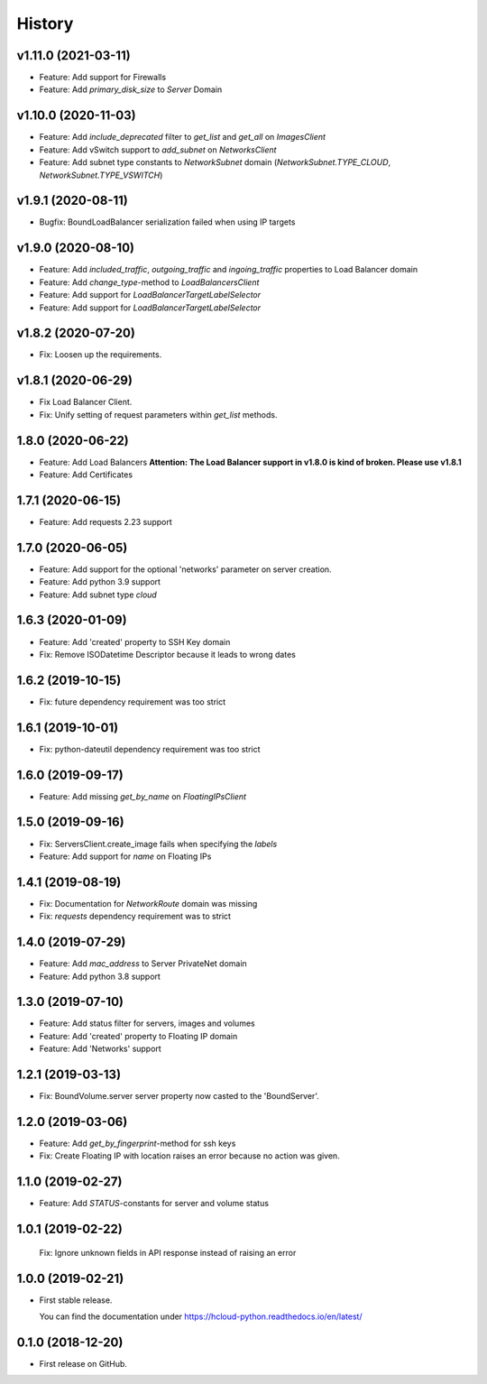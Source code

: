 =======
History
=======

v1.11.0 (2021-03-11)
---------------------
* Feature: Add support for Firewalls
* Feature: Add `primary_disk_size` to `Server` Domain

v1.10.0 (2020-11-03)
---------------------

* Feature: Add `include_deprecated` filter to `get_list` and `get_all` on `ImagesClient`
* Feature: Add vSwitch support to `add_subnet` on `NetworksClient`
* Feature: Add subnet type constants to `NetworkSubnet` domain (`NetworkSubnet.TYPE_CLOUD`, `NetworkSubnet.TYPE_VSWITCH`)

v1.9.1 (2020-08-11)
--------------------

* Bugfix: BoundLoadBalancer serialization failed when using IP targets

v1.9.0 (2020-08-10)
--------------------

* Feature: Add `included_traffic`, `outgoing_traffic` and `ingoing_traffic` properties to Load Balancer domain
* Feature: Add `change_type`-method to `LoadBalancersClient`
* Feature: Add support for `LoadBalancerTargetLabelSelector`
* Feature: Add support for `LoadBalancerTargetLabelSelector`

v1.8.2 (2020-07-20)
--------------------

* Fix: Loosen up the requirements.


v1.8.1 (2020-06-29)
--------------------

* Fix Load Balancer Client.
* Fix: Unify setting of request parameters within `get_list` methods.

1.8.0 (2020-06-22)
--------------------

* Feature: Add Load Balancers **Attention: The Load Balancer support in v1.8.0 is kind of broken. Please use v1.8.1**
* Feature: Add Certificates


1.7.1 (2020-06-15)
--------------------

* Feature: Add requests 2.23 support

1.7.0 (2020-06-05)
--------------------

* Feature: Add support for the optional 'networks' parameter on server creation.
* Feature: Add python 3.9 support
* Feature: Add subnet type `cloud`

1.6.3 (2020-01-09)
--------------------

* Feature: Add 'created' property to SSH Key domain
* Fix: Remove ISODatetime Descriptor because it leads to wrong dates

1.6.2 (2019-10-15)
-------------------
* Fix: future dependency requirement was too strict

1.6.1 (2019-10-01)
-------------------
* Fix: python-dateutil dependency requirement was too strict

1.6.0 (2019-09-17)
-------------------

* Feature: Add missing `get_by_name` on `FloatingIPsClient`

1.5.0 (2019-09-16)
-------------------

* Fix: ServersClient.create_image fails when specifying the `labels`
* Feature: Add support for `name` on Floating IPs

1.4.1 (2019-08-19)
------------------

* Fix: Documentation for `NetworkRoute` domain was missing

* Fix: `requests` dependency requirement was to strict

1.4.0 (2019-07-29)
------------------

* Feature: Add `mac_address` to Server PrivateNet domain

* Feature: Add python 3.8 support

1.3.0 (2019-07-10)
------------------

* Feature: Add status filter for servers, images and volumes
* Feature: Add 'created' property to Floating IP domain
* Feature: Add 'Networks' support

1.2.1 (2019-03-13)
------------------

* Fix: BoundVolume.server server property now casted to the 'BoundServer'.

1.2.0 (2019-03-06)
------------------

* Feature: Add `get_by_fingerprint`-method for ssh keys
* Fix: Create Floating IP with location raises an error because no action was given.

1.1.0 (2019-02-27)
------------------

* Feature: Add `STATUS`-constants for server and volume status

1.0.1 (2019-02-22)
------------------

  Fix: Ignore unknown fields in API response instead of raising an error

1.0.0 (2019-02-21)
------------------

* First stable release.
  
  You can find the documentation under https://hcloud-python.readthedocs.io/en/latest/

0.1.0 (2018-12-20)
------------------

* First release on GitHub.
